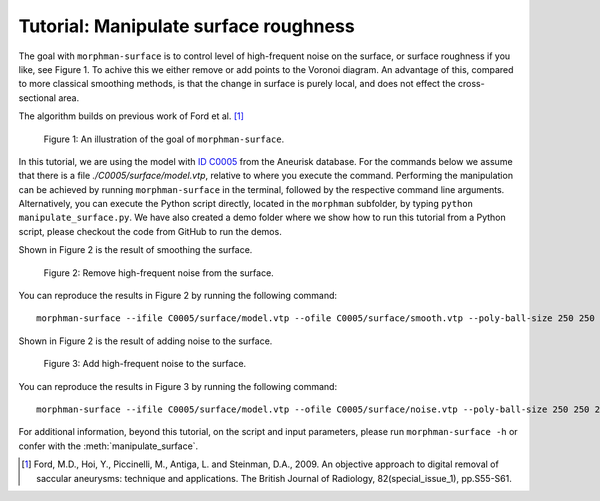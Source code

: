 .. title:: Tutorial: Manipulate surface roughness

.. _manipulate_surface:

======================================
Tutorial: Manipulate surface roughness
======================================
The goal with ``morphman-surface`` is to control level of high-frequent noise on 
the surface, or surface roughness if you like, see Figure 1. To achive this we
either remove or add points to the Voronoi diagram. An advantage of this, compared
to more classical smoothing methods, is that the change in surface is purely local,
and does not effect the cross-sectional area.

The algorithm builds on previous work of Ford et al. [1]_

.. figure:: Surface_illustration.png

    Figure 1: An illustration of the goal of ``morphman-surface``.

In this tutorial, we are using the model with
`ID C0005 <http://ecm2.mathcs.emory.edu/aneuriskdata/download/C0005/C0005_models.tar.gz>`_
from the Aneurisk database. For the commands below we assume that there
is a file `./C0005/surface/model.vtp`, relative to where you execute the command.
Performing the manipulation can be achieved by running ``morphman-surface`` in the terminal, followed by the
respective command line arguments. Alternatively, you can execute the Python script directly,
located in the ``morphman`` subfolder, by typing ``python manipulate_surface.py``. We have also created a 
demo folder where we show how to run this tutorial from a Python script, please checkout the code from GitHub to
run the demos.

Shown in Figure 2 is the result of smoothing the surface.

.. figure:: manipulate_surface_smooth.png

  Figure 2: Remove high-frequent noise from the surface.

You can reproduce the results in Figure 2 by running the following command::

    morphman-surface --ifile C0005/surface/model.vtp --ofile C0005/surface/smooth.vtp --poly-ball-size 250 250 250

Shown in Figure 2 is the result of adding noise to the surface.

.. figure:: manipulate_surface_noise.png

  Figure 3: Add high-frequent noise to the surface.

You can reproduce the results in Figure 3 by running the following command::

    morphman-surface --ifile C0005/surface/model.vtp --ofile C0005/surface/noise.vtp --poly-ball-size 250 250 250 --smooth False --noise True --frequency 0 --frequency-deviation 1 -l 0.8 -u 0.9 --radius-min 1.1 --radius-max 1.5

For additional information, beyond this tutorial, on the script and
input parameters, please run ``morphman-surface -h`` or confer with
the :meth:`manipulate_surface`.

.. [1] Ford, M.D., Hoi, Y., Piccinelli, M., Antiga, L. and Steinman, D.A., 2009. An objective approach to digital removal of saccular aneurysms: technique and applications. The British Journal of Radiology, 82(special_issue_1), pp.S55-S61.
